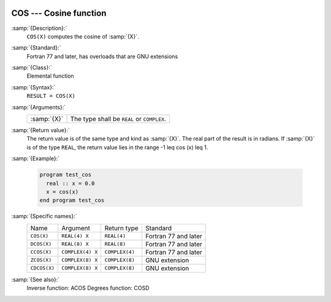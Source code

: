   .. _cos:

COS --- Cosine function
***********************

.. index:: COS

.. index:: DCOS

.. index:: CCOS

.. index:: ZCOS

.. index:: CDCOS

.. index:: trigonometric function, cosine

.. index:: cosine

:samp:`{Description}:`
  ``COS(X)`` computes the cosine of :samp:`{X}`.

:samp:`{Standard}:`
  Fortran 77 and later, has overloads that are GNU extensions

:samp:`{Class}:`
  Elemental function

:samp:`{Syntax}:`
  ``RESULT = COS(X)``

:samp:`{Arguments}:`
  ===========  =============================
  :samp:`{X}`  The type shall be ``REAL`` or
               ``COMPLEX``.
  ===========  =============================

:samp:`{Return value}:`
  The return value is of the same type and kind as :samp:`{X}`. The real part
  of the result is in radians. If :samp:`{X}` is of the type ``REAL``,
  the return value lies in the range -1 \leq \cos (x) \leq 1.

:samp:`{Example}:`

  .. code-block:: fortran

    program test_cos
      real :: x = 0.0
      x = cos(x)
    end program test_cos

:samp:`{Specific names}:`
  ============  ================  ==============  ====================
  Name          Argument          Return type     Standard
  ``COS(X)``    ``REAL(4) X``     ``REAL(4)``     Fortran 77 and later
  ``DCOS(X)``   ``REAL(8) X``     ``REAL(8)``     Fortran 77 and later
  ``CCOS(X)``   ``COMPLEX(4) X``  ``COMPLEX(4)``  Fortran 77 and later
  ``ZCOS(X)``   ``COMPLEX(8) X``  ``COMPLEX(8)``  GNU extension
  ``CDCOS(X)``  ``COMPLEX(8) X``  ``COMPLEX(8)``  GNU extension
  ============  ================  ==============  ====================

:samp:`{See also}:`
  Inverse function: 
  ACOS 
  Degrees function: 
  COSD

